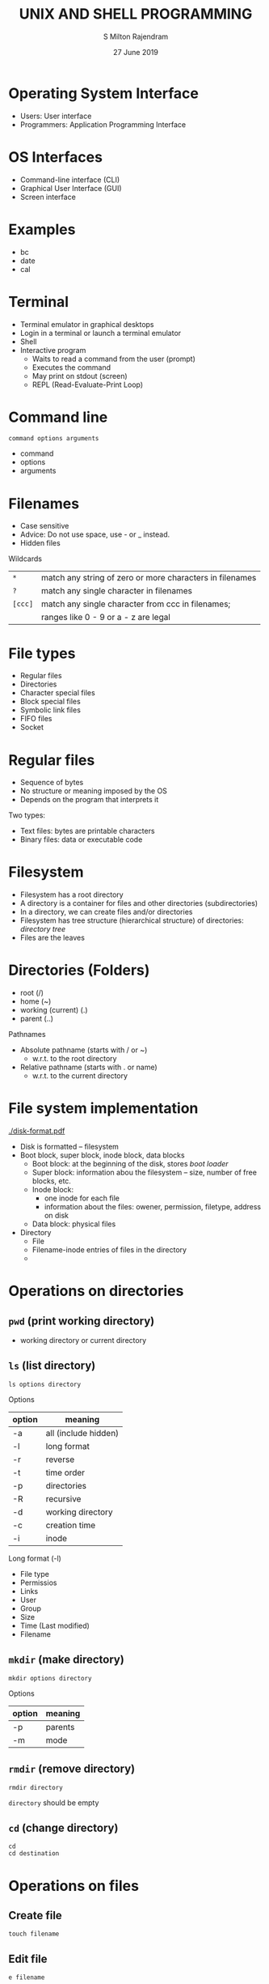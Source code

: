 #+TITLE: UNIX AND SHELL PROGRAMMING
#+AUTHOR: S Milton Rajendram
#+DATE: 27 June 2019

#+LaTeX_HEADER: \usepackage{palatino}

* Operating System Interface
  - Users: User interface
  - Programmers: Application Programming Interface

* OS Interfaces
  - Command-line interface (CLI)
  - Graphical User Interface (GUI)
  - Screen interface

* Examples
  - bc
  - date
  - cal

* Terminal
  - Terminal emulator in graphical desktops
  - Login in a terminal or launch a terminal emulator
  - Shell
  - Interactive program
    - Waits to read a command from the user (prompt)
    - Executes the command
    - May print on stdout (screen)
    - REPL (Read-Evaluate-Print Loop)

* Command line
  =command options arguments=
  - command
  - options
  - arguments

* Filenames
  - Case sensitive
  - Advice: Do not use space, use - or _ instead.
  - Hidden files

  Wildcards
  | =*=     | match any string of zero or more characters in filenames |
  | =?=     | match any single character in filenames                  |
  | =[ccc]= | match any single character from ccc in filenames;        |
  |         | ranges like 0 - 9 or a - z are legal                     |

* File types
  - Regular files
  - Directories
  - Character special files
  - Block special files
  - Symbolic link files
  - FIFO files
  - Socket

* Regular files
  - Sequence of bytes
  - No structure or meaning imposed by the OS
  - Depends on the program that interprets it
  
  Two types:
  - Text files: bytes are printable characters
  - Binary files: data or executable code

* Filesystem
  - Filesystem has a root directory
  - A directory is a container for files and other directories (subdirectories)
  - In a directory, we can create files and/or directories
  - Filesystem has tree structure (hierarchical structure) of
    directories: /directory tree/
  - Files are the leaves 

* Directories (Folders)
  - root (/)
  - home (~)
  - working (current) (.)
  - parent (..)

  Pathnames
  - Absolute pathname (starts with / or ~)
    - w.r.t. to the root directory
  - Relative pathname (starts with . or name)
    - w.r.t. to the current directory

* File system implementation
  #+CAPTION: Disk format
  [[./disk-format.pdf]]
  - Disk is formatted -- filesystem
  - Boot block, super block, inode block, data blocks
    - Boot block: at the beginning of the disk, stores /boot loader/
    - Super block: information abou the filesystem -- size, number of
      free blocks, etc.
    - Inode block:
      - one inode for each file
      - information about the files:  owener, permission, filetype, address on disk
    - Data block: physical files
  - Directory
    - File
    - Filename-inode entries of files in the directory
    - 
* Operations on directories
** =pwd= (print working directory)
   - working directory or current directory
** =ls= (list directory)
   #+BEGIN_EXAMPLE
   ls options directory
   #+END_EXAMPLE
   
   Options
   |--------+----------------------|
   | option | meaning              |
   |--------+----------------------|
   | -a     | all (include hidden) |
   | -l     | long format          |
   | -r     | reverse              |
   | -t     | time  order          |
   | -p     | directories          |
   | -R     | recursive            |
   | -d     | working directory    |
   | -c     | creation time        |
   | -i     | inode                |
   |--------+----------------------|

   Long format (-l)
   - File type
   - Permissios
   - Links
   - User
   - Group
   - Size
   - Time (Last modified)
   - Filename

** =mkdir= (make directory)
   #+BEGIN_EXAMPLE
   mkdir options directory
   #+END_EXAMPLE

   Options
   |--------+---------|
   | option | meaning |
   |--------+---------|
   | -p     | parents |
   | -m     | mode    |
   |--------+---------|

** =rmdir= (remove directory)
   #+BEGIN_EXAMPLE
   rmdir directory
   #+END_EXAMPLE
   =directory= should be empty

** =cd= (change directory)
   #+BEGIN_EXAMPLE
   cd 
   cd destination
   #+END_EXAMPLE

* Operations on files
** Create file
   =touch filename=

** Edit file
   =e filename=

** Display file
   =cat=, =more=, =less=
** =cat filename= (con\texttt{cat})
   - Display the file contents
   - =cat= reads from =stdin= and writes to =stdout=
   - =cat filename= \\
     reads =filename= and writes to =stdout=
   - =command < filename= \\
     =filename= acts like =stdin=
   - =command > filename= \\
     =filename= acts like =stdout=

** =more=
   - =more filename=
   - Display the file contents pagewise

* Operations on files/directories
** =rm= (remove)
   =rm filename=
   - =rm filenames=
   |--------+-------------|
   | option | meaning     |
   |--------+-------------|
   | =-i=   | interactive |
   | =-f=   | force       |
   | =-r=   | recursive   |
   | =-v=   | verbose     |
   |--------+-------------|
** =cp= (copy)
   #+BEGIN_EXAMPLE
   cp options source destination
   #+END_EXAMPLE
   Source, destination
   |-----------+-------------+--------|
   | source    | destination | remark |
   |-----------+-------------+--------|
   | file      | file        |        |
   | file      | directory   |        |
   | files     | directory   |        |
   | directory | directory   | =-r=   |
   |-----------+-------------+--------|
   Options
   |--------+-------------|
   | option | meaning     |
   |--------+-------------|
   | =-v=   | verbose     |
   | =-i=   | interactive |
   | =-r=   | recursive   |
   | =-p=   | permissions |
   |--------+-------------|

** =mv= (move, rename)
   #+BEGIN_EXAMPLE
   mv options source destination
   #+END_EXAMPLE
   Source, destination
   |-----------+-------------|
   | source    | destination |
   |-----------+-------------|
   | file      | file        |
   | files     | directory   |
   | directory | directory   |
   |-----------+-------------|
   Options
   |--------+--------------------------|
   | option | meaning                  |
   |--------+--------------------------|
   | =-i=   | interactive              |
   | =-f=   | force                    |
   | =-t=   | destination is directory |
   | =-u=   | update                   |
   |--------+--------------------------|
** =ln= (link)
   =ln oldname newname= \\
   - Creates a link (alias) =newname= to =oldname= (link to target)
   - =oldname= (=newname=) may be file or directory
   - Equal status
   - Create/remove links and link count
*** Hard links
    - Same inode (identical inode and identical contents, only the
      directory entry differs)
    - Not for directories or files in diffrent filesystem (partitions, devices)
*** Soft links (Symbolic links)
    - New file (new inode, new contents, new directory entry)
    - File content = pathname of the target file
    - Links differ from files
    - Absolute pathname vs *relative pathname* for targets (old files)
    - Targets can be directories or files in different file systems.
    - Broken links
** =find= (find files)
   =find pathname criteria action=
   - Find file or directory based on criteria
     - Criteria
       #+BEGIN_EXAMPLE
       find directory -name filename -print
       find directory -type d -mtime -30
       find ~ -type f -name "*.jpg" -size +1M
       #+END_EXAMPLE
       |--------------+-------------------------------------------------------|
       | criteria     | matches                                               |
       |--------------+-------------------------------------------------------|
       | -name file   | filenames                                             |
       | -type c      | file type: f, d, l, b, c, p, s                        |
       | -size {+-}n  | filesize: b, c, w, k, M, G                            |
       | -mtime n     | modified exactly n days ago                           |
       | -mtime +n    | modified more than n days ago                         |
       | -mtime -n    | modified less than n days ago                         |
       | -atime n     | accessed n days ago                                   |
       | -ctime n     | content or attributes changed n days ago              |
       | -newer file  | newer in content (modified more recently) than file   |
       | -anewer file | accessed more recently than file                      |
       | -cnewer      | content or attributes changed more recently than file |
       |--------------+-------------------------------------------------------|
     - Actions
       #+BEGIN_EXAMPLE
       find directory -type f -mtime -30 -exec cp {} backup \; 
       #+END_EXAMPLE
       |---------+-------------------------|
       | action  | action                  |
       |---------+-------------------------|
       | -print  | print matching file     |
       | -delete | delete matching file    |
       | -ls     | ls -dils matching files |
       | -quit   | quit searching          |
       |---------+-------------------------|
